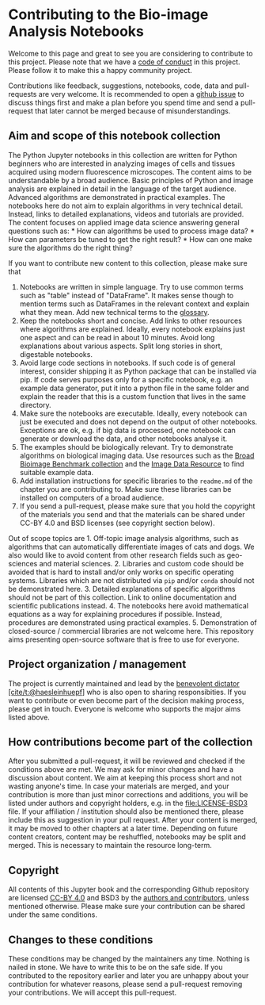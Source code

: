 * Contributing to the Bio-image Analysis Notebooks
  :PROPERTIES:
  :CUSTOM_ID: contributing-to-the-bio-image-analysis-notebooks
  :END:
Welcome to this page and great to see you are considering to contribute
to this project. Please note that we have a
[[file:CODE-OF-CONDUCT.md][code of conduct]] in this project. Please
follow it to make this a happy community project.

Contributions like feedback, suggestions, notebooks, code, data and
pull-requests are very welcome. It is recommended to open a
[[https://github.com/haesleinhuepf/BioImageAnalysisNotebooks/issues][github
issue]] to discuss things first and make a plan before you spend time
and send a pull-request that later cannot be merged because of
misunderstandings.

** Aim and scope of this notebook collection
   :PROPERTIES:
   :CUSTOM_ID: aim-and-scope-of-this-notebook-collection
   :END:
The Python Jupyter notebooks in this collection are written for Python
beginners who are interested in analyzing images of cells and tissues
acquired using modern fluorescence microscopes. The content aims to be
understandable by a broad audience. Basic principles of Python and image
analysis are explained in detail in the language of the target audience.
Advanced algorithms are demonstrated in practical examples. The
notebooks here do not aim to explain algorithms in very technical
detail. Instead, links to detailed explanations, videos and tutorials
are provided. The content focuses on applied image data science
answering general questions such as: * How can algorithms be used to
process image data? * How can parameters be tuned to get the right
result? * How can one make sure the algorithms do the right thing?

If you want to contribute new content to this collection, please make
sure that

1. Notebooks are written in simple language. Try to use common terms
   such as "table" instead of "DataFrame". It makes sense though to
   mention terms such as DataFrames in the relevant context and explain
   what they mean. Add new technical terms to the
   [[https://github.com/haesleinhuepf/BioImageAnalysisNotebooks/blob/main/docs/01_introduction/glossary.md][glossary]].
2. Keep the notebooks short and concise. Add links to other resources
   where algorithms are explained. Ideally, every notebook explains just
   one aspect and can be read in about 10 minutes. Avoid long
   explanations about various aspects. Split long stories in short,
   digestable notebooks.
3. Avoid large code sections in notebooks. If such code is of general
   interest, consider shipping it as Python package that can be
   installed via pip. If code serves purposes only for a specific
   notebook, e.g. an example data generator, put it into a python file
   in the same folder and explain the reader that this is a custom
   function that lives in the same directory.
4. Make sure the notebooks are executable. Ideally, every notebook can
   just be executed and does not depend on the output of other
   notebooks. Exceptions are ok, e.g. if big data is processed, one
   notebook can generate or download the data, and other notebooks
   analyse it.
5. The examples should be biologically relevant. Try to demonstrate
   algorithms on biological imaging data. Use resources such as the
   [[https://bbbc.broadinstitute.org/][Broad Bioimage Benchmark
   collection]] and the [[https://idr.openmicroscopy.org/][Image Data
   Resource]] to find suitable example data.
6. Add installation instructions for specific libraries to the
   =readme.md= of the chapter you are contributing to. Make sure these
   libraries can be installed on computers of a broad audience.
7. If you send a pull-request, please make sure that you hold the
   copyright of the materials you send and that the materials can be
   shared under CC-BY 4.0 and BSD licenses (see copyright section
   below).

Out of scope topics are 1. Off-topic image analysis algorithms, such as
algorithms that can automatically differentiate images of cats and dogs.
We also would like to avoid content from other research fields such as
geo-sciences and material sciences. 2. Libraries and custom code should
be avoided that is hard to install and/or only works on specific
operating systems. Libraries which are not distributed via =pip= and/or
=conda= should not be demonstrated here. 3. Detailed explanations of
specific algorithms should not be part of this collection. Link to
online documentation and scientific publications instead. 4. The
notebooks here avoid mathematical equations as a way for explaining
procedures if possible. Instead, procedures are demonstrated using
practical examples. 5. Demonstration of closed-source / commercial
libraries are not welcome here. This repository aims presenting
open-source software that is free to use for everyone.

** Project organization / management
   :PROPERTIES:
   :CUSTOM_ID: project-organization-management
   :END:
The project is currently maintained and lead by the
[[http://oss-watch.ac.uk/resources/benevolentdictatorgovernancemodel][benevolent
dictator]] [[https://github.com/haesleinhuepf][[cite/t:@haesleinhuepf]]]
who is also open to sharing responsibities. If you want to contribute or
even become part of the decision making process, please get in touch.
Everyone is welcome who supports the major aims listed above.

** How contributions become part of the collection
   :PROPERTIES:
   :CUSTOM_ID: how-contributions-become-part-of-the-collection
   :END:
After you submitted a pull-request, it will be reviewed and checked if
the conditions above are met. We may ask for minor changes and have a
discussion about content. We aim at keeping this process short and not
wasting anyone's time. In case your materials are merged, and your
contribution is more than just minor corrections and additions, you will
be listed under authors and copyright holders, e.g. in the
[[file:LICENSE-BSD3]] file. If your affiliation / institution should
also be mentioned there, please include this as suggestion in your pull
request. After your content is merged, it may be moved to other chapters
at a later time. Depending on future content creators, content may be
reshuffled, notebooks may be split and merged. This is necessary to
maintain the resource long-term.

** Copyright
   :PROPERTIES:
   :CUSTOM_ID: copyright
   :END:
All contents of this Jupyter book and the corresponding Github
repository are licensed
[[https://creativecommons.org/licenses/by/4.0/][CC-BY 4.0]] and BSD3 by
the
[[https://github.com/haesleinhuepf/BioImageAnalysisNotebooks/contributors][authors
and contributors]], unless mentioned otherwise. Please make sure your
contribution can be shared under the same conditions.

** Changes to these conditions
   :PROPERTIES:
   :CUSTOM_ID: changes-to-these-conditions
   :END:
These conditions may be changed by the maintainers any time. Nothing is
nailed in stone. We have to write this to be on the safe side. If you
contributed to the repository earlier and later you are unhappy about
your contribution for whatever reasons, please send a pull-request
removing your contributions. We will accept this pull-request.

